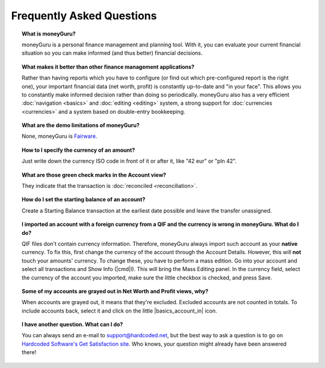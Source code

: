 Frequently Asked Questions
==========================

.. topic:: What is moneyGuru?

    moneyGuru is a personal finance management and planning tool. With it, you can evaluate your current financial situation so you can make informed (and thus better) financial decisions.

.. topic:: What makes it better than other finance management applications?

    Rather than having reports which you have to configure (or find out which pre-configured report is the right one), your important financial data (net worth, profit) is constantly up-to-date and "in your face". This allows you to constantly make informed decision rather than doing so periodically. moneyGuru also has a very efficient :doc:`navigation <basics>` and :doc:`editing <editing>` system, a strong support for :doc:`currencies <currencies>` and a system based on double-entry bookkeeping.

.. topic:: What are the demo limitations of moneyGuru?

    None, moneyGuru is `Fairware <http://open.hardcoded.net/about/>`__.

.. topic:: How to I specify the currency of an amount?

    Just write down the currency ISO code in front of it or after it, like "42 eur" or "pln 42".

.. topic:: What are those green check marks in the Account view?

    They indicate that the transaction is :doc:`reconciled <reconciliation>`.

.. topic:: How do I set the starting balance of an account?

    Create a Starting Balance transaction at the earliest date possible and leave the transfer unassigned.

.. topic:: I imported an account with a foreign currency from a QIF and the currency is wrong in moneyGuru. What do I do?

    QIF files don't contain currency information. Therefore, moneyGuru always import such account as your **native** currency. To fix this, first change the currency of the account through the Account Details. However, this will **not** touch your amounts' currency. To change these, you have to perform a mass edition. Go into your account and select all transactions and Show Info (|cmd|\ I). This will bring the Mass Editing panel. In the currency field, select the currency of the account you imported, make sure the little checkbox is checked, and press Save.

.. topic:: Some of my accounts are grayed out in Net Worth and Profit views, why?

    When accounts are grayed out, it means that they're excluded. Excluded accounts are not counted in totals. To include accounts back, select it and click on the little |basics_account_in| icon.

.. topic:: I have another question. What can I do?

    You can always send an e-mail to support@hardcoded.net, but the best way to ask a question is to go on `Hardcoded Software's Get Satisfaction site <http://getsatisfaction.com/hardcodedsoftware>`__. Who knows, your question might already have been answered there!
